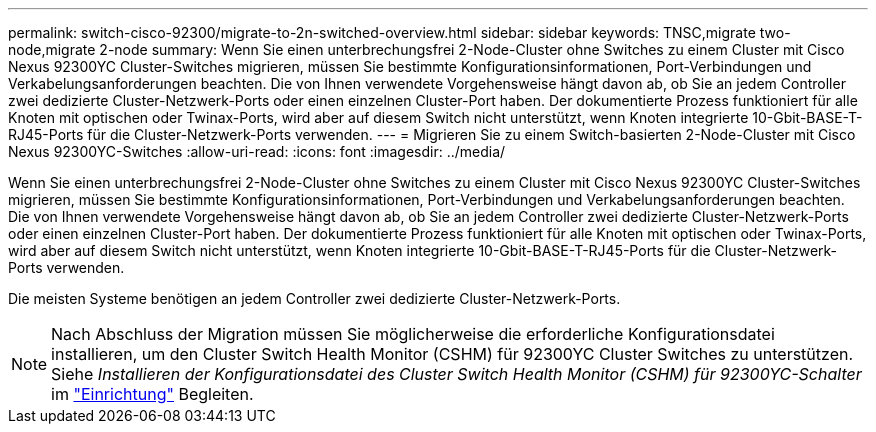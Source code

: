 ---
permalink: switch-cisco-92300/migrate-to-2n-switched-overview.html 
sidebar: sidebar 
keywords: TNSC,migrate two-node,migrate 2-node 
summary: Wenn Sie einen unterbrechungsfrei 2-Node-Cluster ohne Switches zu einem Cluster mit Cisco Nexus 92300YC Cluster-Switches migrieren, müssen Sie bestimmte Konfigurationsinformationen, Port-Verbindungen und Verkabelungsanforderungen beachten. Die von Ihnen verwendete Vorgehensweise hängt davon ab, ob Sie an jedem Controller zwei dedizierte Cluster-Netzwerk-Ports oder einen einzelnen Cluster-Port haben. Der dokumentierte Prozess funktioniert für alle Knoten mit optischen oder Twinax-Ports, wird aber auf diesem Switch nicht unterstützt, wenn Knoten integrierte 10-Gbit-BASE-T-RJ45-Ports für die Cluster-Netzwerk-Ports verwenden. 
---
= Migrieren Sie zu einem Switch-basierten 2-Node-Cluster mit Cisco Nexus 92300YC-Switches
:allow-uri-read: 
:icons: font
:imagesdir: ../media/


[role="lead"]
Wenn Sie einen unterbrechungsfrei 2-Node-Cluster ohne Switches zu einem Cluster mit Cisco Nexus 92300YC Cluster-Switches migrieren, müssen Sie bestimmte Konfigurationsinformationen, Port-Verbindungen und Verkabelungsanforderungen beachten. Die von Ihnen verwendete Vorgehensweise hängt davon ab, ob Sie an jedem Controller zwei dedizierte Cluster-Netzwerk-Ports oder einen einzelnen Cluster-Port haben. Der dokumentierte Prozess funktioniert für alle Knoten mit optischen oder Twinax-Ports, wird aber auf diesem Switch nicht unterstützt, wenn Knoten integrierte 10-Gbit-BASE-T-RJ45-Ports für die Cluster-Netzwerk-Ports verwenden.

Die meisten Systeme benötigen an jedem Controller zwei dedizierte Cluster-Netzwerk-Ports.


NOTE: Nach Abschluss der Migration müssen Sie möglicherweise die erforderliche Konfigurationsdatei installieren, um den Cluster Switch Health Monitor (CSHM) für 92300YC Cluster Switches zu unterstützen. Siehe _Installieren der Konfigurationsdatei des Cluster Switch Health Monitor (CSHM) für 92300YC-Schalter_ im link:../com.netapp.doc.hw-sw-cisco-setup/home.html["Einrichtung"] Begleiten.
